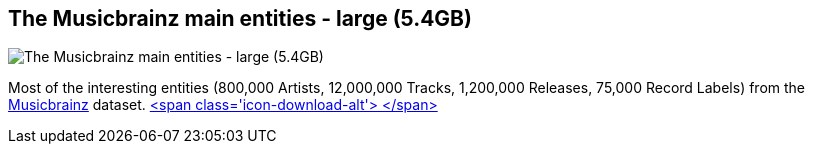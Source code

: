 == The Musicbrainz main entities - large (5.4GB)
:type: link
:path: /c/link/musicbrainz_large
:author: peterneubauer
:url: http://neo4j.com/blog/musicbrainz-in-neo4j-part-1
:github: https://github.com/SpringSource/spring-data-neo4j/tree/master/spring-data-neo4j-examples/cineasts
image::http://2.bp.blogspot.com/--ghj75EWkyc/UnjtpNV657I/AAAAAAAALiU/UYua5dc4fPk/s1600/Screenshot_11_5_13_2_07_PM.png[The Musicbrainz main entities - large (5.4GB),role=img]
:actionText: Explore music now


[INTRO]
Most of the interesting entities (800,000 Artists, 12,000,000 Tracks, 1,200,000 Releases, 75,000 Record Labels) from the http://musicbrainz.org[Musicbrainz] dataset. http://example-data.neo4j.org/files/musicbrainz_neo_20.tar.bz2[<span class='icon-download-alt'>&nbsp;</span>]